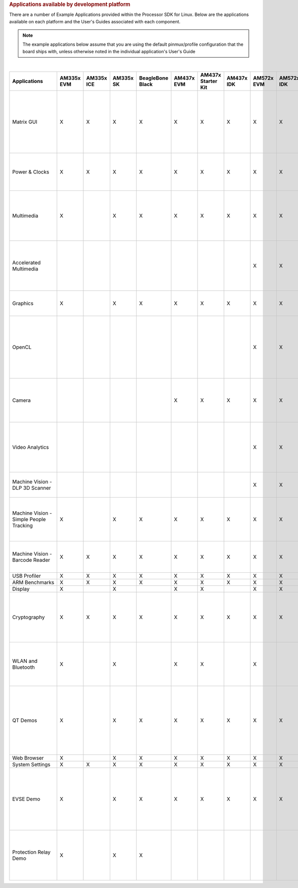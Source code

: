 .. http://processors.wiki.ti.com/index.php/Processor_SDK_Linux_Example_Applications_User%27s_Guides
.. rubric:: Applications available by development platform
   :name: applications-available-by-development-platform

There are a number of Example Applications provided within the Processor SDK for Linux. Below are the applications available on each platform and the User's Guides associated with each component.

.. note::
 The example applications below assume that you are using the default pinmux/profile configuration that the board ships with, unless otherwise noted in the individual application's User's Guide

|

.. csv-table::
   :header: "Applications", "AM335x EVM", "AM335x ICE", "AM335x SK","BeagleBone Black","AM437x EVM","AM437x Starter Kit","AM437x IDK","AM572x EVM","AM572x IDK","AM571x IDK","66AK2Hx EVMK2K EVM","K2Ex EVM","66AK2L06 EVM","K2G EVM","OMAP-L138 LCDK","Users Guide","Description"

    Matrix GUI,X,X,X,X,X,X,X,X,X,X,X,X,X,X,X,Matrix User's Guide,Provides an overview and details of the graphical user interface (GUI) implementation of the application launcher provided in the Sitara Linux SDK
    Power & Clocks,X,X,X,X,X,X,X,X,X,X,X,X,X,X,X,Sitara Power Management User Guide,Provides details of power management features for all supported platforms.
    Multimedia,X,,X,X,X,X,X,X,X,X,,,,,,Multimedia User's Guide,Provides details on implementing ARM/Neon based multimedia using GStreamer pipelines and FFMPEG open source codecs.
    Accelerated Multimedia,,,,,,,,X,X,X,X,X,X,X,,Multimedia Training,Provides details on hardware accelerated (IVAHD/VPE/DSP) multimedia processing using GStreamer pipelines.
    Graphics,X,,X,X,X,X,X,X,X,X,,,,,,Graphics Getting Started Guide,Provides details on hardware accelerated 3D graphics demos.
    OpenCL,,,,,,,,X,X,X,X,X,X,X,,OpenCL Examples,Provides OpenCL example descriptions. Matrix GUI provides two out of box OpenCL demos: Vector Addition and Floating Point Computation.
    Camera,,,,,X,X,X,X,X,X,,,,,,Camera User's Guide,Provides details on how to support smart sensor camera sensor using the Media Controller Framework
    Video Analytics,,,,,,,,X,X,X,,,,,,Video Analytics Demo,Demonstrates the capability of AM57x for video analytics. It builds on Qt and utilizes various IP blocks on AM57x.
    Machine Vision - DLP 3D Scanner,,,,,,,,X,X,X,,,,,,3D Machine Vision Reference Design,Demonstrates the capability of AM57x for DLP 3D scanning.
    Machine Vision - Simple People Tracking,X,,X,X,X,X,X,X,X,X,,,,,,3D TOF Reference Design,Demonstrates the capability of people tracking and detection with TI's ToF (Time-of-Flight) sensor
    Machine Vision - Barcode Reader,X,X,X,X,X,X,X,X,X,X,X,X,X,X,,Barcode Reader,Demonstrates the capability of detecting and decoding barcodes
    USB Profiler,X,X,X,X,X,X,X,X,X,X,X,X,X,X,X,NA,
    ARM Benchmarks,X,X,X,X,X,X,X,X,X,X,X,X,X,X,X,NA,
    Display,X,,X,,X,X,,X,X,X,,,,,,NA,
    Cryptography,X,X,X,X,X,X,X,X,X,X,X,X,X,X,X,Cryptography User's Guide,Provide details on how to implement cryptography through use of OpenSSL and various example applications.
    WLAN and Bluetooth,X,,X,,X,X,,X,,,,,,,,WL127x WLAN and Bluetooth Demos,Provides details on how to enable the WL1271 daughtercard which is connected to the EVM
    QT Demos,X,,X,X,X,X,X,X,X,X,,,,,,NA,"Provides out of box Qt5.4 demos from Matrix GUI, including Calculator, Web Browser, Deform (shows vector deformation in the shape of a lens), and Animated Tiles."
    Web Browser,X,,X,X,X,X,X,X,X,X,,,,,,NA,
    System Settings,X,X,X,X,X,X,X,X,X,X,X,X,X,X,X,NA,
    EVSE Demo,X,,X,X,X,X,X,X,X,X,,,,,,HMI for EV charging infrastructure,Provides out of box demo to showcase Human Machine Interface (HMI) for Electric Vehicle Supply Equipment(EVSE) Charging Stations.
    Protection Relay Demo,X,,X,X,,,,,,,,,,,,,Matrix UI provides out of box demo to showcase Human Machine Interface (HMI) for Protection Relays.

